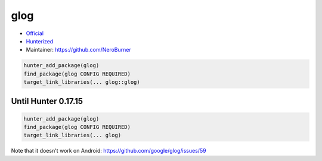 .. spelling::

    glog

.. _pkg.glog:

glog
====

-  `Official <https://github.com/google/glog>`__
-  `Hunterized <https://github.com/hunter-packages/glog>`__
-  Maintainer: https://github.com/NeroBurner

.. code-block:: cmake

    hunter_add_package(glog)
    find_package(glog CONFIG REQUIRED)
    target_link_libraries(... glog::glog)

Until Hunter 0.17.15
~~~~~~~~~~~~~~~~~~~~

.. code-block:: cmake

    hunter_add_package(glog)
    find_package(glog CONFIG REQUIRED)
    target_link_libraries(... glog)

Note that it doesn't work on Android:
https://github.com/google/glog/issues/59
